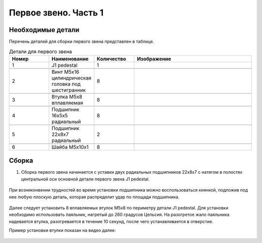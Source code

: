Первое звено. Часть 1
=====================



Необходимые детали
__________________

.. |pic1| image:: _static/Pictures/first_link/Р1.jpg
       :scale: 4 %

.. |pic2| image:: _static/Pictures/first_link/Р2.jpg
       :scale: 18 %       

.. |pic3| image:: _static/Pictures/first_link/Р3.jpg
       :scale: 13 %

.. |pic4| image:: _static/Pictures/first_link/Р4.jpg
       :scale: 18 %

.. |pic5| image:: _static/Pictures/first_link/Р5.jpg
       :scale: 20%

.. |pic6| image:: _static/Pictures/first_link/Р6.jpg
       :scale: 20 %       


Перечень деталей для сборки первого звена представлен в таблице.

.. csv-table:: Детали для первого звена
   :header: "Номер", "Наименование", "Количество", "Изображение"
   :widths: 10, 10, 10, 30

   1, "J1 pedestal", 1, |pic1|

   2, "Винт M5x16 цилиндрическая головка под шестигранник", 8, |pic2|

   3, "Втулка М5x8 вплавляемая", 8, |pic3|

   4, "Подшипник 16x5x5 радиальный", 8, |pic4|

   5, "Подшипник 22x8x7 радиальный", 2, |pic5|

   6, "Шайба М5x10x1", 8, |pic6|


.. figure:: _static/Pictures/first_link/Р7.jpg
    :scale: 20 %
    :align: center


Сборка
______

1. Сборка первого звена начинается с уставки двух радиальных подшипников 22x8x7 с натягом в полостях центральной оси основной детали первого звена J1 pedestal.

.. figure:: _static/Pictures/first_link/Р8.jpg
    :scale: 20 %
    :align: center

При возниконвении трудностей во время установки подшипника можно воспользоваться киянкой, подложив под нее любую плоскую деталь, которая распределит удар по площади подшипника.

.. figure:: _static/Pictures/first_link/Р9.jpg
    :scale: 20 %
    :align: center


Далее следует установить 8 вплавляемых втулок М5x8 по периметру детали J1 pedestal. Для установки необходимо использовать паяльник, нагретый до 260 градусов Цельсия. На разогретое жало паяльника надевается втулка, разогревается в течение 10 секунд, после чего устанавливается в отверстие. 

Пример установки втулки показан на видео далее:

.. figure:: _static/Pictures/first_link/Р10.jpg
    :scale: 85 %
    :align: center
